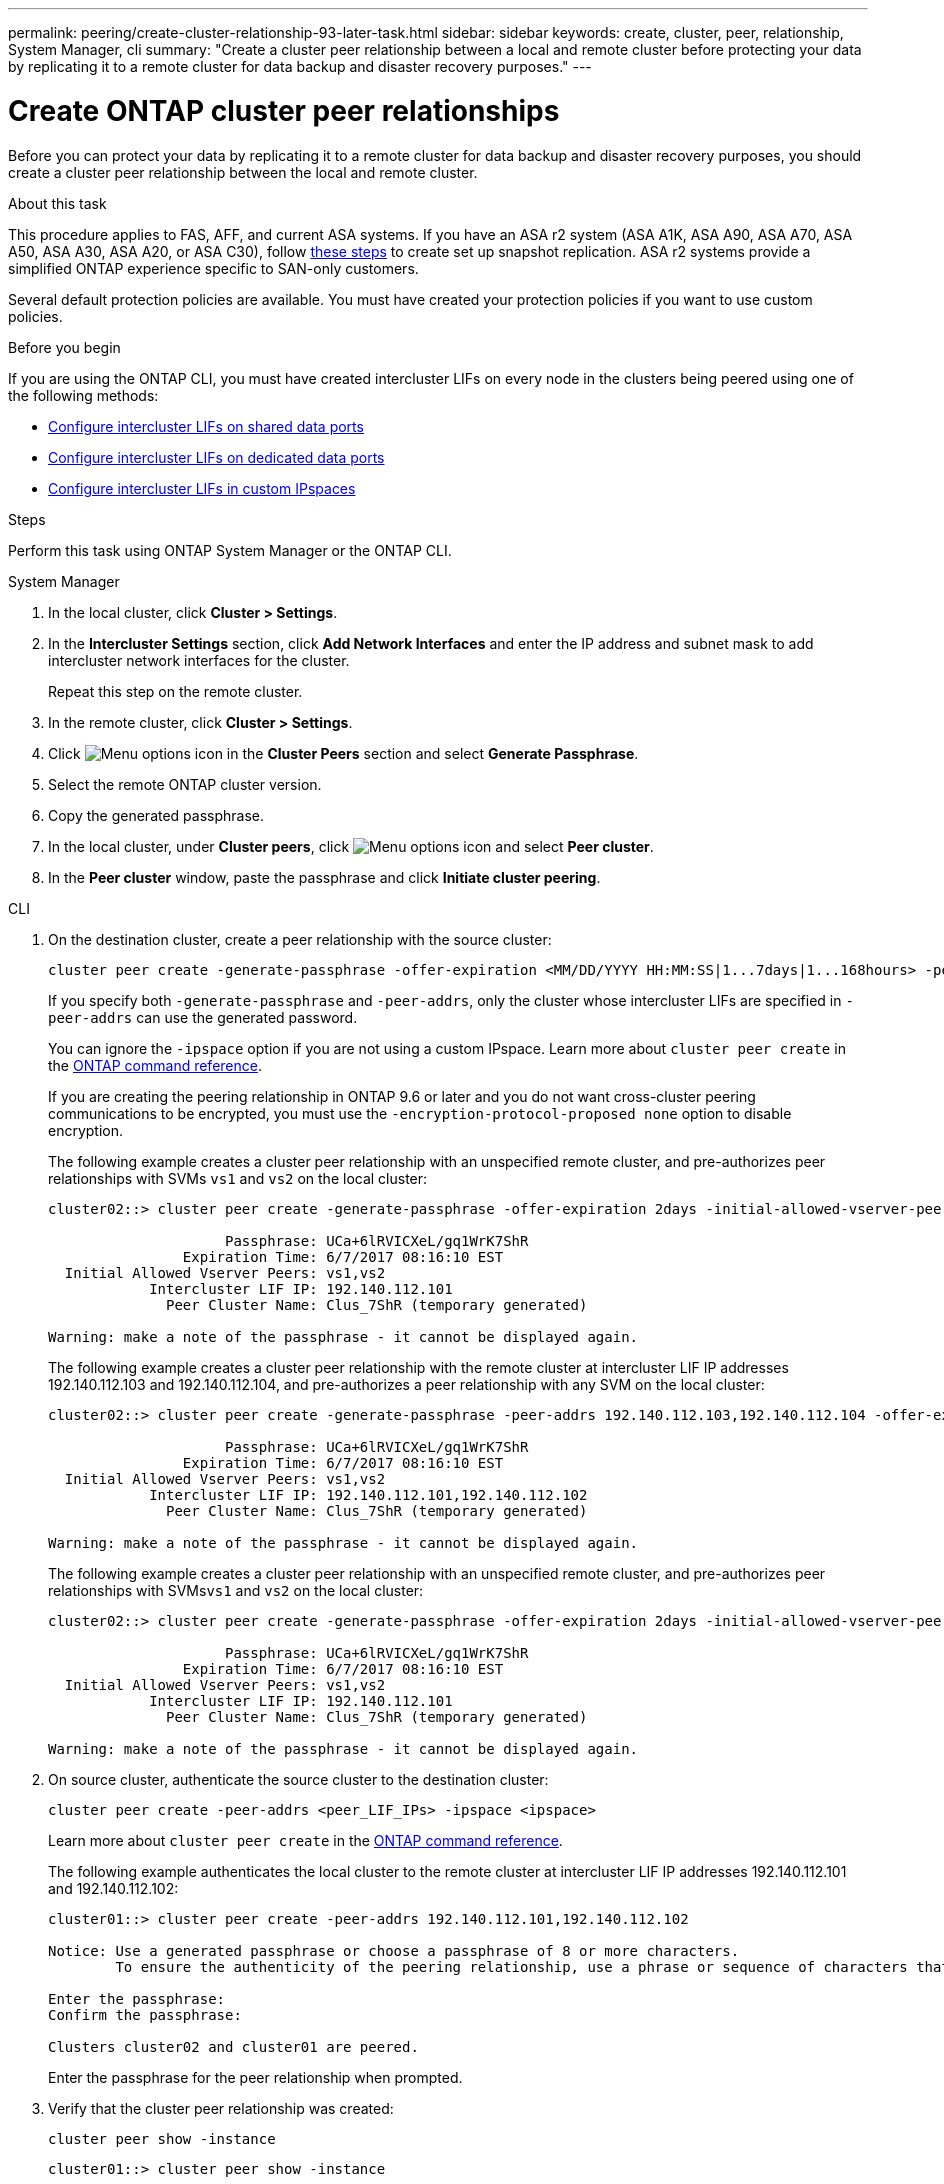 ---
permalink: peering/create-cluster-relationship-93-later-task.html
sidebar: sidebar
keywords: create, cluster, peer, relationship, System Manager, cli
summary: "Create a cluster peer relationship between a local and remote cluster before protecting your data by replicating it to a remote cluster for data backup and disaster recovery purposes."
---

= Create ONTAP cluster peer relationships 
:icons: font
:imagesdir: ../media/

[.lead]
Before you can protect your data by replicating it to a remote cluster for data backup and disaster recovery purposes, you should create a cluster peer relationship between the local and remote cluster.

.About this task

This procedure applies to FAS, AFF, and current ASA systems. If you have an ASA r2 system (ASA A1K, ASA A90, ASA A70, ASA A50, ASA A30, ASA A20, or ASA C30), follow link:https://docs.netapp.com/us-en/asa-r2/data-protection/snapshot-replication.html[these steps^] to create set up snapshot replication. ASA r2 systems provide a simplified ONTAP experience specific to SAN-only customers.

Several default protection policies are available. You must have created your protection policies if you want to use custom policies.

.Before you begin

If you are using the ONTAP CLI, you must have created intercluster LIFs on every node in the clusters being peered using one of the following methods:

 * link:configure-intercluster-lifs-share-data-ports-task.html[Configure intercluster LIFs on shared data ports] 
 * link:configure-intercluster-lifs-use-dedicated-ports-task.html[Configure intercluster LIFs on dedicated data ports]
 * link:configure-intercluster-lifs-use-ports-own-networks-task.html[Configure intercluster LIFs in custom IPspaces]


.Steps
Perform this task using ONTAP System Manager or the ONTAP CLI.

[role="tabbed-block"]
====
.System Manager

--

. In the local cluster, click *Cluster > Settings*.
. In the *Intercluster Settings* section, click *Add Network Interfaces* and enter the IP address and subnet mask to add intercluster network interfaces for the cluster.
+
Repeat this step on the remote cluster.

. In the remote cluster, click *Cluster > Settings*. 

. Click image:icon_kabob.gif[Menu options icon] in the *Cluster Peers* section and select *Generate Passphrase*.

. Select the remote ONTAP cluster version.

. Copy the generated passphrase.

. In the local cluster, under *Cluster peers*, click image:icon_kabob.gif[Menu options icon] and select *Peer cluster*.

. In the *Peer cluster* window, paste the passphrase and click *Initiate cluster peering*.

--

.CLI
--

. On the destination cluster, create a peer relationship with the source cluster:
+
[source,cli]
----
cluster peer create -generate-passphrase -offer-expiration <MM/DD/YYYY HH:MM:SS|1...7days|1...168hours> -peer-addrs <peer_LIF_IPs> -initial-allowed-vserver-peers <svm_name|*> -ipspace <ipspace>
----
+
If you specify both `-generate-passphrase` and `-peer-addrs`, only the cluster whose intercluster LIFs are specified in `-peer-addrs` can use the generated password.
+
You can ignore the `-ipspace` option if you are not using a custom IPspace. 
Learn more about `cluster peer create` in the link:https://docs.netapp.com/us-en/ontap-cli/cluster-peer-create.html[ONTAP command reference^].
+
If you are creating the peering relationship in ONTAP 9.6 or later and you do not want cross-cluster peering communications to be encrypted, you must use the `-encryption-protocol-proposed none` option to disable encryption.
+
The following example creates a cluster peer relationship with an unspecified remote cluster, and pre-authorizes peer relationships with SVMs `vs1` and `vs2` on the local cluster:
+
----
cluster02::> cluster peer create -generate-passphrase -offer-expiration 2days -initial-allowed-vserver-peers vs1,vs2

                     Passphrase: UCa+6lRVICXeL/gq1WrK7ShR
                Expiration Time: 6/7/2017 08:16:10 EST
  Initial Allowed Vserver Peers: vs1,vs2
            Intercluster LIF IP: 192.140.112.101
              Peer Cluster Name: Clus_7ShR (temporary generated)

Warning: make a note of the passphrase - it cannot be displayed again.
----
+
The following example creates a cluster peer relationship with the remote cluster at intercluster LIF IP addresses 192.140.112.103 and 192.140.112.104, and pre-authorizes a peer relationship with any SVM on the local cluster:
+
----
cluster02::> cluster peer create -generate-passphrase -peer-addrs 192.140.112.103,192.140.112.104 -offer-expiration 2days -initial-allowed-vserver-peers *

                     Passphrase: UCa+6lRVICXeL/gq1WrK7ShR
                Expiration Time: 6/7/2017 08:16:10 EST
  Initial Allowed Vserver Peers: vs1,vs2
            Intercluster LIF IP: 192.140.112.101,192.140.112.102
              Peer Cluster Name: Clus_7ShR (temporary generated)

Warning: make a note of the passphrase - it cannot be displayed again.
----
+
The following example creates a cluster peer relationship with an unspecified remote cluster, and pre-authorizes peer relationships with SVMs``vs1`` and `vs2` on the local cluster:
+
----
cluster02::> cluster peer create -generate-passphrase -offer-expiration 2days -initial-allowed-vserver-peers vs1,vs2

                     Passphrase: UCa+6lRVICXeL/gq1WrK7ShR
                Expiration Time: 6/7/2017 08:16:10 EST
  Initial Allowed Vserver Peers: vs1,vs2
            Intercluster LIF IP: 192.140.112.101
              Peer Cluster Name: Clus_7ShR (temporary generated)

Warning: make a note of the passphrase - it cannot be displayed again.
----

. On source cluster, authenticate the source cluster to the destination cluster:
+
[source,cli]
----
cluster peer create -peer-addrs <peer_LIF_IPs> -ipspace <ipspace>
----
+
Learn more about `cluster peer create` in the link:https://docs.netapp.com/us-en/ontap-cli/cluster-peer-create.html[ONTAP command reference^].
+
The following example authenticates the local cluster to the remote cluster at intercluster LIF IP addresses 192.140.112.101 and 192.140.112.102:
+
----
cluster01::> cluster peer create -peer-addrs 192.140.112.101,192.140.112.102

Notice: Use a generated passphrase or choose a passphrase of 8 or more characters.
        To ensure the authenticity of the peering relationship, use a phrase or sequence of characters that would be hard to guess.

Enter the passphrase:
Confirm the passphrase:

Clusters cluster02 and cluster01 are peered.
----
+
Enter the passphrase for the peer relationship when prompted.

. Verify that the cluster peer relationship was created:
+
[source,cli]
----
cluster peer show -instance
----
+
----
cluster01::> cluster peer show -instance

                               Peer Cluster Name: cluster02
                   Remote Intercluster Addresses: 192.140.112.101, 192.140.112.102
              Availability of the Remote Cluster: Available
                             Remote Cluster Name: cluster2
                             Active IP Addresses: 192.140.112.101, 192.140.112.102
                           Cluster Serial Number: 1-80-123456
                  Address Family of Relationship: ipv4
            Authentication Status Administrative: no-authentication
               Authentication Status Operational: absent
                                Last Update Time: 02/05 21:05:41
                    IPspace for the Relationship: Default
----

. Check the connectivity and status of the nodes in the peer relationship:
+
[source,cli]
----
cluster peer health show
----
+
----
cluster01::> cluster peer health show
Node       cluster-Name                Node-Name
             Ping-Status               RDB-Health Cluster-Health  Avail…
---------- --------------------------- ---------  --------------- --------
cluster01-01
           cluster02                   cluster02-01
             Data: interface_reachable
             ICMP: interface_reachable true       true            true
                                       cluster02-02
             Data: interface_reachable
             ICMP: interface_reachable true       true            true
cluster01-02
           cluster02                   cluster02-01
             Data: interface_reachable
             ICMP: interface_reachable true       true            true
                                       cluster02-02
             Data: interface_reachable
             ICMP: interface_reachable true       true            true
----

--
====

== Other ways to do this in ONTAP

[cols=2,options="header"]
|===
| To perform these tasks with... | See this content...

| System Manager Classic (available with ONTAP 9.7 and earlier) | link:https://docs.netapp.com/us-en/ontap-system-manager-classic/volume-disaster-prep/index.html[Volume disaster recovery preparation overview^]

|===

// 2025 July 3, ONTAPDOC-2616
// 2025 Apr 03, ONTAPDOC-2920
// 2025 Feb 26, ONTAPDOC-2834
// 2025 Jan 17, ONTAPDOC-2569
// 2024-July-16, ONTAPDOC-1966
// 2024-April-17, GitHub issue# 1326
// 2022-1-26, BURT 1446398
